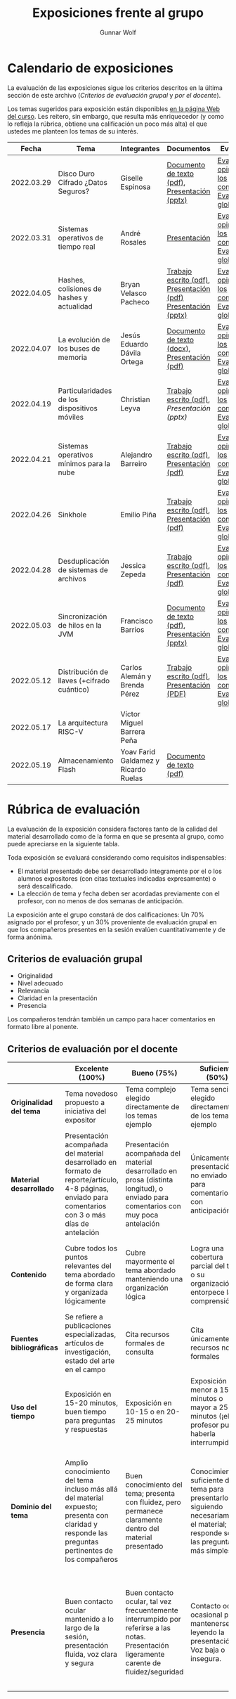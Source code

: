 #+title: Exposiciones frente al grupo
#+author: Gunnar Wolf

* Calendario de exposiciones
  La evaluación de las exposiciones sigue los criterios descritos en
  la última sección de este archivo (/Criterios de evaluación grupal/
  y /por el docente/).

  Los temas sugeridos para exposición están disponibles [[http://gwolf.sistop.org/][en la página Web
  del curso]]. Les reitero, sin embargo, que resulta más enriquecedor (y
  como lo refleja la rúbrica, obtiene una calificación un poco más alta)
  el que ustedes me planteen los temas de su interés.

  |------------+----------------------------------------------+--------------------------------------+---------------------------------------------------------------+-------------------------------------------------------------|
  |      Fecha | Tema                                         | Integrantes                          | Documentos                                                    | Evaluación                                                  |
  |------------+----------------------------------------------+--------------------------------------+---------------------------------------------------------------+-------------------------------------------------------------|
  | 2022.03.29 | Disco Duro Cifrado ¿Datos Seguros?           | Giselle Espinosa                     | [[./EspinosaGiselle/Dinvestigaciondocx.pdf][Documento de texto (pdf)]], [[./EspinosaGiselle/cifradoDelDiscoDuro.pptx][Presentación (pptx)]]                 | [[./EspinosaGiselle/evaluacion_compañeros.pdf][Evaluación y opiniones de los compañeros]], [[./EspinosaGiselle/evaluacion.org][Evaluación global]] |
  | 2022.03.31 | Sistemas operativos de tiempo real           | André Rosales                        | [[./RosalesAndré/RTOS - Presentación.pdf][Presentación]]                                                  | [[./RosalesAndré/evaluacion_alumnos.pdf][Evaluación y opiniones de los compañeros]], [[./RosalesAndré/evaluacion.org][Evaluación global]] |
  | 2022.04.05 | Hashes, colisiones de hashes y actualidad    | Bryan Velasco Pacheco                | [[./VelascoBryan/Trabajo escrito Hashes, colisiones de hashes y actualidad.pdf][Trabajo escrito (pdf)]], [[./VelascoBryan/Presentacion Hashes colisiones de hashes y actualidad.pdf][Presentación (pdf)]] [[./VelascoBryan/Hashes colisiones de hashes y actualidad.pptx][Presentación (pptx)]] | [[./VelascoBryan/evaluacion_alumnos.pdf][Evaluación y opiniones de los compañeros]], [[./VelascoBryan/evaluacion.org][Evaluación global]] |
  | 2022.04.07 | La evolución de los buses de memoria         | Jesús Eduardo Dávila Ortega          | [[./DavilaJesus/Doc_Los_Buses_De_Memoria.docx][Documento de texto (docx)]], [[./DavilaJesus/Los_Buses_de_Memoria.pptx][Presentación (pdf)]]                 | [[./DavilaJesus/evaluacion_alumnos.pdf][Evaluación y opiniones de los compañeros]], [[./LeyvaChristian/evaluacion.org][Evaluación global]] |
  | 2022.04.19 | Particularidades de los dispositivos móviles | Christian Leyva                      | [[./exposiciones/LeyvaChristian/Reporte_ParticularidadesDispMoviles_ChristianLeyva.pdf][Trabajo escrito (pdf)]], [[exposiciones/LeyvaChristian/Presentacion_ParticularidadesDispMoviles_ChristianLeyva.pptx][Presentación (pptx)]]                    | [[./LeyvaChristian/evaluacion_alumnos.pdf][Evaluación y opiniones de los compañeros]], [[./LeyvaChristian/evaluacion.org][Evaluación global]] |
  | 2022.04.21 | Sistemas operativos mínimos para la nube     | Alejandro Barreiro                   | [[./BarreiroAlejandro/sistemas-operativos-minimos.pdf][Trabajo escrito (pdf)]], [[./BarreiroAlejandro/sistemas-operativos-minimos-presentacion.pdf][Presentación (pdf)]]                     | [[./BarreiroAlejandro/evaluacion_alumnos.pdf][Evaluación y opiniones de los compañeros]], [[./BarreiroAlejandro/evaluacion.org][Evaluación global]] |
  | 2022.04.26 | Sinkhole                                     | Emilio Piña                          | [[./PiñaEmilio/SO.pdf][Trabajo escrito (pdf)]], [[./PiñaEmilio/Sinkhole_ Vulnerabilidad de escalación de privilegios en CPUs Intel 1995-2011.pdf][Presentación (pdf)]]                     | [[./PiñaEmilio/evaluacion_alumnos.pdf][Evaluación y opiniones de los compañeros]], [[./PiñaEmilio/evaluacion.org][Evaluación global]] |
  | 2022.04.28 | Desduplicación de sistemas de archivos       | Jessica Zepeda                       | [[./ZepedaJessica/deduplicacionDeDatosReporte.pdf][Trabajo escrito (pdf)]], [[./ZepedaJessica/deduplicacionDeDatosPresentacion.pdf][Presentación (pdf)]]                     | [[./ZepedaJessica/evaluacion_compañeros.pdf][Evaluación y opiniones de los compañeros]], [[./ZepedaJessica/evaluacion.org][Evaluación global]] |
  | 2022.05.03 | Sincronización de hilos en la JVM            | Francisco Barrios                    | [[./BarriosFrancisco/MVJDocumentoInvestigacion.pdf][Documento de texto (pdf)]], [[./BarriosFrancisco/PresentaciónMVJ.pptx][Presentación (pptx)]]                 | [[./BarriosFrancisco/evaluacion_alumnos.pdf][Evaluación y opiniones de los compañeros]], [[./BarriosFrancisco/evaluacion.org][Evaluación global]] |
  | 2022.05.12 | Distribución de llaves (+cifrado cuántico)   | Carlos Alemán y Brenda Pérez         | [[./AlemánFlores_PérezDuarte/QKD.pdf][Trabajo escrito (pdf)]], [[./AlemánFlores_PérezDuarte/Presentación QKD.pdf][Presentación (PDF)]]                     | [[./AlemánFlores_PérezDuarte/evaluacion_alumnos.pdf][Evaluación y opiniones de los compañeros]], [[./AlemánFlores_PérezDuarte/evaluacion.org][Evaluación global]]                                                          |
  | 2022.05.17 | La arquitectura RISC-V                       | Víctor Miguel Barrera Peña           |                                                               |                                                             |
  | 2022.05.19 | Almacenamiento Flash                         | Yoav Farid Galdamez y Ricardo Ruelas | [[./GaldamezYoav-RuelasRicardo/Almacenamiento Flash.pdf][Documento de texto (pdf)]]                                      |                                                             |
  |------------+----------------------------------------------+--------------------------------------+---------------------------------------------------------------+-------------------------------------------------------------|
  #+TBLFM: 

* Rúbrica de evaluación

  La evaluación de la exposición considera factores tanto de la calidad
  del material desarrollado como de la forma en que se presenta al
  grupo, como puede apreciarse en la siguiente tabla.

  Toda exposición se evaluará considerando como requisitos
  indispensables:

  - El material presentado debe ser desarrollado íntegramente por el o
    los alumnos expositores (con citas textuales indicadas expresamente)
    o será descalificado.
  - La elección de tema y fecha deben ser acordadas previamente con el
    profesor, con no menos de dos semanas de anticipación.

  La exposición ante el grupo constará de dos calificaciones: Un 70%
  asignado por el profesor, y un 30% proveniente de evaluación grupal en
  que los compañeros presentes en la sesión evalúen cuantitativamente y
  de forma anónima.

** Criterios de evaluación grupal

   - Originalidad
   - Nivel adecuado
   - Relevancia
   - Claridad en la presentación
   - Presencia

   Los compañeros tendrán también un campo para hacer comentarios en
   formato libre al ponente.

** Criterios de evaluación por el docente

   |--------------------------+--------------------------------------------------------------------------------------------------------------------------------------------------------+--------------------------------------------------------------------------------------------------------------------------------------------+---------------------------------------------------------------------------------------------------------------------------------+---------------------------------------------------------------------------------------------------------------------------------------------------------+------|
   |                          | *Excelente* (100%)                                                                                                                                     | *Bueno* (75%)                                                                                                                              | *Suficiente* (50%)                                                                                                              | *Insuficiente* (0%)                                                                                                                                     | Peso |
   |--------------------------+--------------------------------------------------------------------------------------------------------------------------------------------------------+--------------------------------------------------------------------------------------------------------------------------------------------+---------------------------------------------------------------------------------------------------------------------------------+---------------------------------------------------------------------------------------------------------------------------------------------------------+------|
   | *Originalidad del tema*  | Tema novedoso propuesto a iniciativa del expositor                                                                                                     | Tema complejo elegido directamente de los temas ejemplo                                                                                    | Tema sencillo elegido directamente de los temas ejemplo                                                                         |                                                                                                                                                         |  10% |
   |--------------------------+--------------------------------------------------------------------------------------------------------------------------------------------------------+--------------------------------------------------------------------------------------------------------------------------------------------+---------------------------------------------------------------------------------------------------------------------------------+---------------------------------------------------------------------------------------------------------------------------------------------------------+------|
   | *Material desarrollado*  | Presentación acompañada del material desarrollado en formato de reporte/artículo, 4-8 páginas, enviado para comentarios con 3 o más días de antelación | Presentación acompañada del material desarrollado en prosa (distinta longitud), o enviado para comentarios con muy poca antelación         | Únicamente presentación, o no enviado para comentarios con anticipación                                                         | No se entregó material                                                                                                                                  |  20% |
   |--------------------------+--------------------------------------------------------------------------------------------------------------------------------------------------------+--------------------------------------------------------------------------------------------------------------------------------------------+---------------------------------------------------------------------------------------------------------------------------------+---------------------------------------------------------------------------------------------------------------------------------------------------------+------|
   | *Contenido*              | Cubre todos los puntos relevantes del tema abordado de forma clara y organizada lógicamente                                                            | Cubre mayormente el tema abordado manteniendo una organización lógica                                                                      | Logra una cobertura parcial del tema o su organización entorpece la comprensión                                                 | La información presentada está incompleta o carece de un hilo conducente                                                                                |  20% |
   |--------------------------+--------------------------------------------------------------------------------------------------------------------------------------------------------+--------------------------------------------------------------------------------------------------------------------------------------------+---------------------------------------------------------------------------------------------------------------------------------+---------------------------------------------------------------------------------------------------------------------------------------------------------+------|
   | *Fuentes bibliográficas* | Se refiere a publicaciones especializadas, artículos de investigación, estado del arte en el campo                                                     | Cita recursos formales de consulta                                                                                                         | Cita únicamente recursos no formales                                                                                            | No menciona referencias                                                                                                                                 |  10% |
   |--------------------------+--------------------------------------------------------------------------------------------------------------------------------------------------------+--------------------------------------------------------------------------------------------------------------------------------------------+---------------------------------------------------------------------------------------------------------------------------------+---------------------------------------------------------------------------------------------------------------------------------------------------------+------|
   | *Uso del tiempo*         | Exposición en 15-20 minutos, buen tiempo para preguntas y respuestas                                                                                   | Exposición en 10-15 o en 20-25 minutos                                                                                                     | Exposición menor a 15 minutos o mayor a 25 minutos (¡el profesor puede haberla interrumpido!)                                   |                                                                                                                                                         |  10% |
   |--------------------------+--------------------------------------------------------------------------------------------------------------------------------------------------------+--------------------------------------------------------------------------------------------------------------------------------------------+---------------------------------------------------------------------------------------------------------------------------------+---------------------------------------------------------------------------------------------------------------------------------------------------------+------|
   | *Dominio del tema*       | Amplio conocimiento del tema incluso más allá del material expuesto; presenta con claridad y responde las preguntas pertinentes de los compañeros      | Buen conocimiento del tema; presenta con fluidez, pero permanece claramente dentro del material presentado                                 | Conocimiento suficiente del tema para presentarlo siguiendo necesariamente el material; responde sólo las preguntas más simples | No demuestra haber comprendido la información, depende por completo de la lectura del material para presentar, y no puede responder preguntas sencillas |  15% |
   |--------------------------+--------------------------------------------------------------------------------------------------------------------------------------------------------+--------------------------------------------------------------------------------------------------------------------------------------------+---------------------------------------------------------------------------------------------------------------------------------+---------------------------------------------------------------------------------------------------------------------------------------------------------+------|
   | *Presencia*              | Buen contacto ocular mantenido a lo largo de la sesión, presentación fluida, voz clara y segura                                                        | Buen contacto ocular, tal vez frecuentemente interrumpido por referirse a las notas. Presentación ligeramente carente de fluidez/seguridad | Contacto ocular ocasional por mantenerse leyendo la presentación. Voz baja o insegura.                                          | Sin contacto ocular por leer prácticamente la totalidad del material. El ponente murmulla, se atora con la pronunciación de términos, cuesta seguirlo   |  15% |
   |--------------------------+--------------------------------------------------------------------------------------------------------------------------------------------------------+--------------------------------------------------------------------------------------------------------------------------------------------+---------------------------------------------------------------------------------------------------------------------------------+---------------------------------------------------------------------------------------------------------------------------------------------------------+------|
